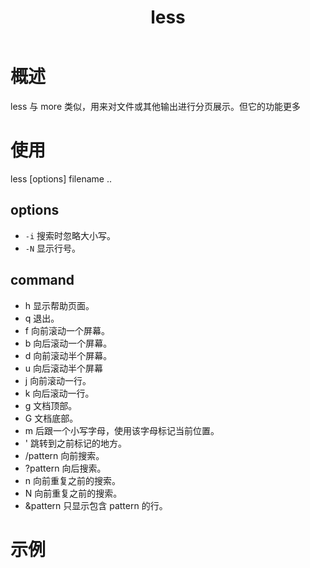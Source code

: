 # -*- coding:utf-8-*-
#+TITLE: less
#+AUTHOR: liushangliang
#+EMAIL: phenix3443+github@gmail.com
#+STARTUP: overview
#+OPTIONS: author:nil date:nil creator:nil timestamp:nil validate:nil num:nil
* 概述
  less 与 more 类似，用来对文件或其他输出进行分页展示。但它的功能更多

* 使用
  less [options] filename ..


** options
   + ~-i~ 搜索时忽略大小写。
   + ~-N~ 显示行号。


** command
   + h 显示帮助页面。
   + q 退出。
   + f 向前滚动一个屏幕。
   + b 向后滚动一个屏幕。
   + d 向前滚动半个屏幕。
   + u 向后滚动半个屏幕
   + j 向前滚动一行。
   + k 向后滚动一行。
   + g 文档顶部。
   + G 文档底部。
   + m 后跟一个小写字母，使用该字母标记当前位置。
   + ' 跳转到之前标记的地方。
   + /pattern 向前搜索。
   + ?pattern 向后搜索。
   + n 向前重复之前的搜索。
   + N 向前重复之前的搜索。
   + &pattern 只显示包含 pattern 的行。

* 示例
